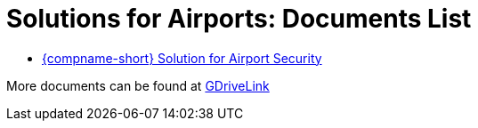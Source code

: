 = Solutions for Airports: Documents List

* xref:SLN-Airports:SLN-For-Airports.adoc[{compname-short} Solution for Airport Security]

More documents can be found at https://drive.google.com/drive/folders/1WYyaqnieD_ZhDT_WyLJci0C1y3v0Jcdp?usp=drive_link[GDriveLink, window=_blank]
